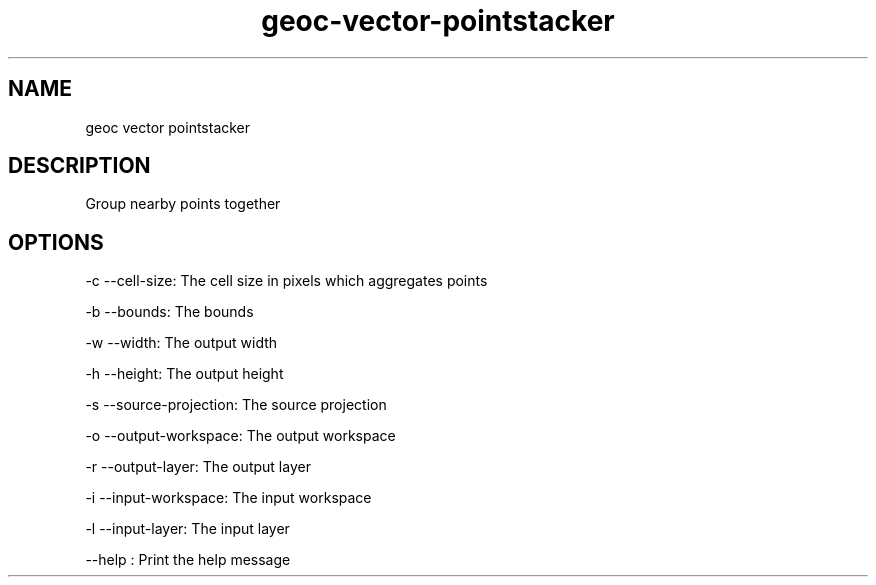 .TH "geoc-vector-pointstacker" "1" "5 May 2013" "version 0.1"
.SH NAME
geoc vector pointstacker
.SH DESCRIPTION
Group nearby points together
.SH OPTIONS
-c --cell-size: The cell size in pixels which aggregates points
.PP
-b --bounds: The bounds
.PP
-w --width: The output width
.PP
-h --height: The output height
.PP
-s --source-projection: The source projection
.PP
-o --output-workspace: The output workspace
.PP
-r --output-layer: The output layer
.PP
-i --input-workspace: The input workspace
.PP
-l --input-layer: The input layer
.PP
--help : Print the help message
.PP
